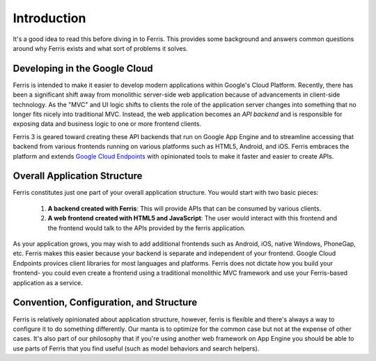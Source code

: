 Introduction
============

It's a good idea to read this before diving in to Ferris. This provides some background and answers common questions around why Ferris exists and what sort of problems it solves.


Developing in the Google Cloud
------------------------------

Ferris is intended to make it easier to develop modern applications within Google's Cloud Platform. Recently, there has been a significant shift away from monolithic server-side web application because of advancements in client-side technology. As the "MVC" and UI logic shifts to clients the role of the application server changes into something that no longer fits nicely into traditional MVC. Instead, the web application becomes an `API backend` and is responsible for exposing data and business logic to one or more frontend clients.

Ferris 3 is geared toward creating these API backends that run on Google App Engine and to streamline accessing that backend from various frontends running on various platforms such as HTML5, Android, and iOS. Ferris embraces the platform and extends `Google Cloud Endpoints <https://developers.google.com/appengine/docs/python/endpoints/>`_ with opinionated tools to make it faster and easier to create APIs.


Overall Application Structure
-----------------------------

Ferris constitutes just one part of your overall application structure. You would start with two basic pieces:
    
  1. **A backend created with Ferris**: This will provide APIs that can be consumed by various clients.
  2. **A web frontend created with HTML5 and JavaScript**: The user would interact with this frontend and the frontend would talk to the APIs provided by the ferris application.

As your application grows, you may wish to add additional frontends such as Android, iOS, native Windows, PhoneGap, etc. Ferris makes this easier because your backend is separate and independent of your frontend. Google Cloud Endpoints provices client libraries for most languages and platforms. Ferris does not dictate how you build your frontend- you could even create a frontend using a traditional monolithic MVC framework and use your Ferris-based application as a service.


Convention, Configuration, and Structure
----------------------------------------

Ferris is relatively opinionated about application structure, however, ferris is flexible and there's always a way to configure it to do something differently. Our manta is to optimize for the common case but not at the expense of other cases. It's also part of our philosophy that if you're using another web framework on App Engine you should be able to use parts of Ferris that you find useful (such as model behaviors and search helpers).
